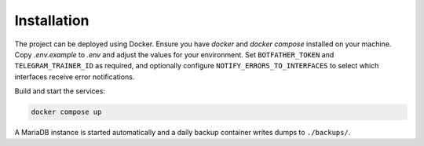Installation
============

.. image:: res/installation.png
   :alt: Installation steps
   :width: 600px
   :align: center


The project can be deployed using Docker. Ensure you have `docker` and
`docker compose` installed on your machine. Copy `.env.example` to `.env`
and adjust the values for your environment. Set ``BOTFATHER_TOKEN`` and
``TELEGRAM_TRAINER_ID`` as required, and optionally configure
``NOTIFY_ERRORS_TO_INTERFACES`` to select which interfaces receive error
notifications.

Build and start the services:

.. code-block:: bash

   docker compose up

A MariaDB instance is started automatically and a daily backup container
writes dumps to ``./backups/``.
